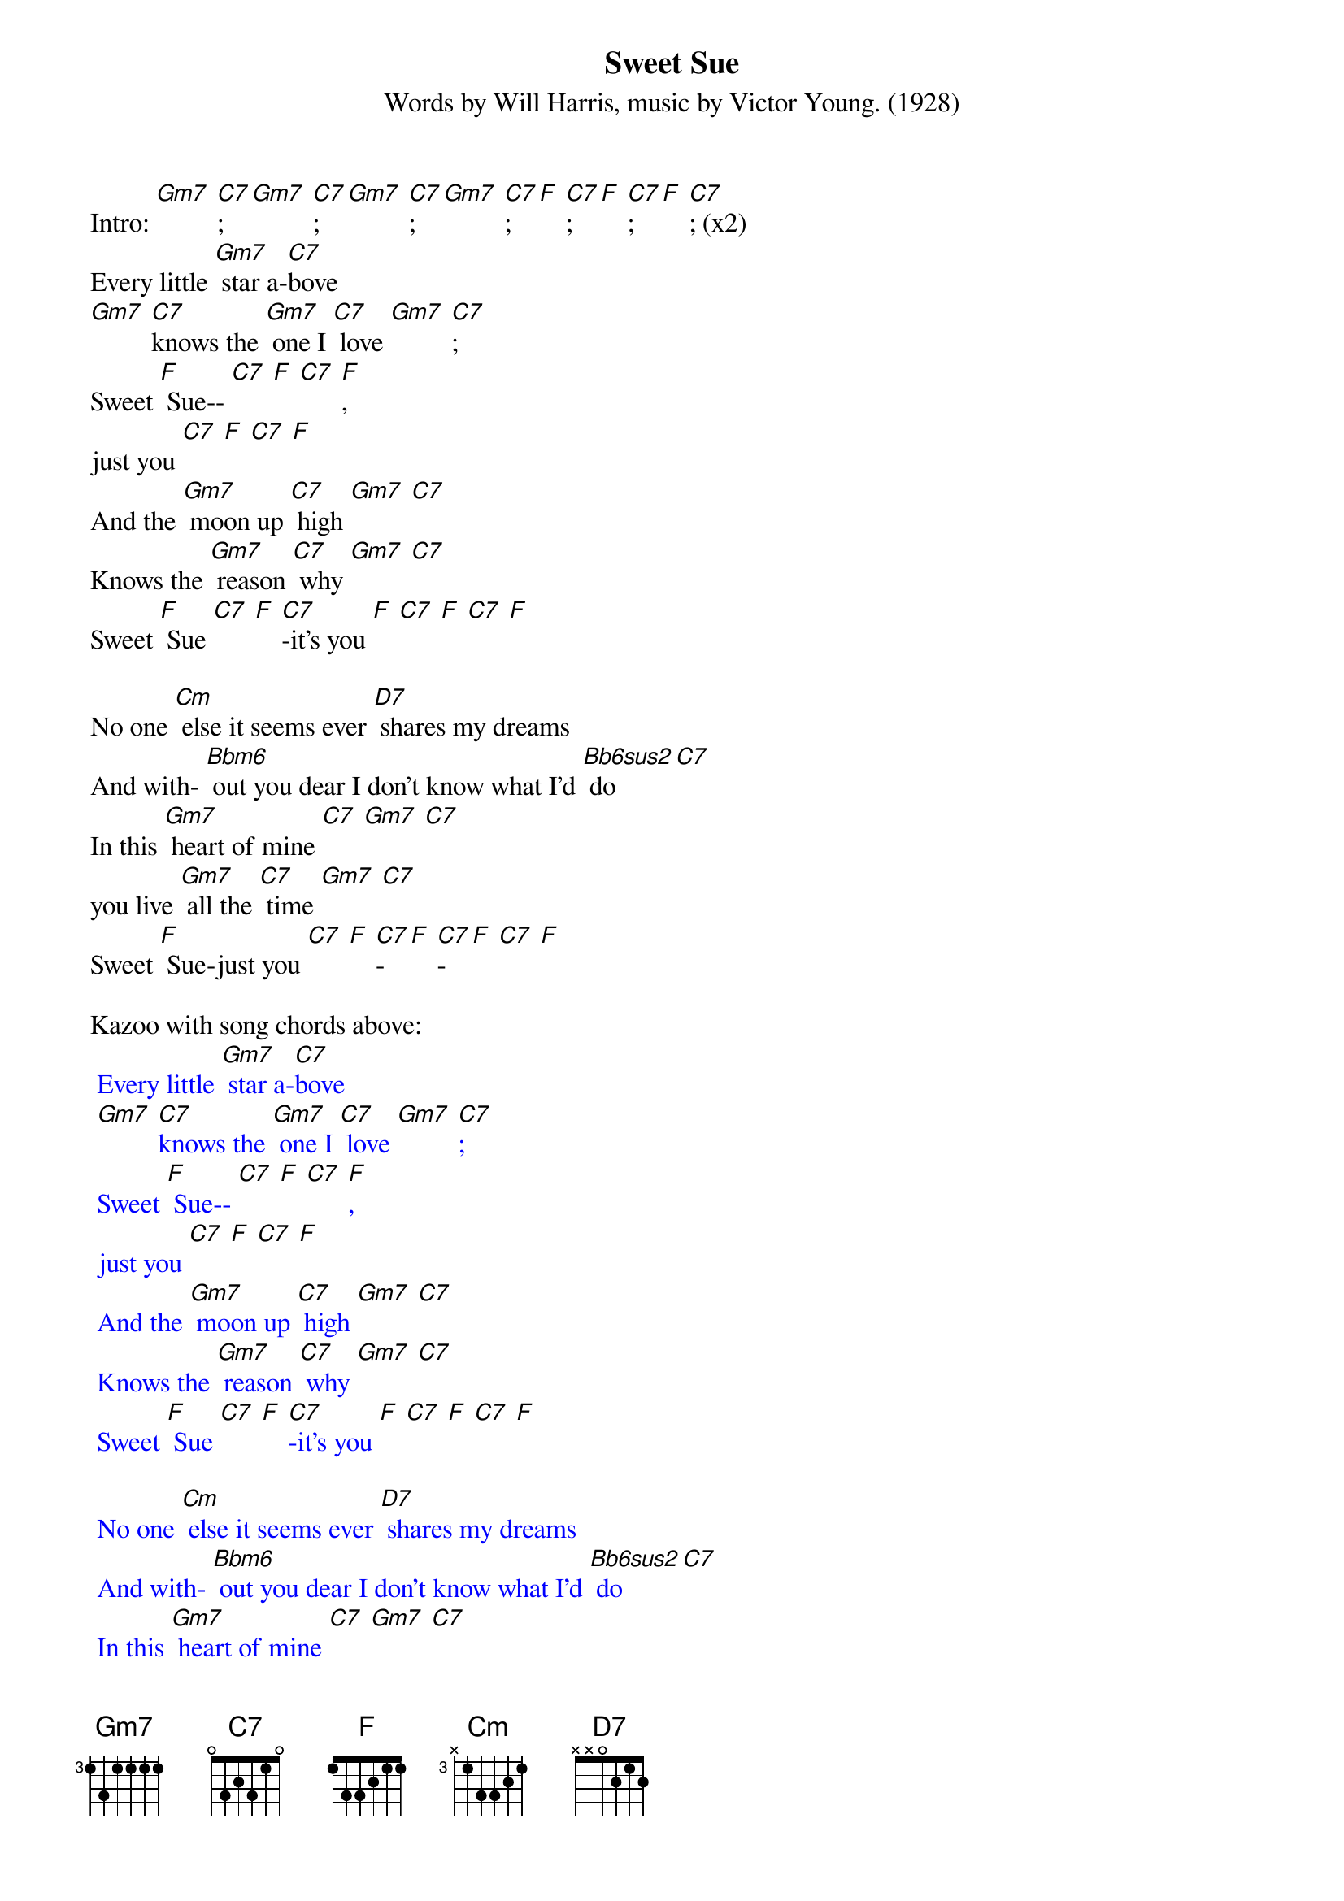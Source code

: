 {t: Sweet Sue}
{st: Words by Will Harris, music by Victor Young. (1928)}

Intro: [Gm7] [C7]; [Gm7] [C7]; [Gm7] [C7]; [Gm7] [C7]; [F] [C7]; [F] [C7]; [F] [C7]; (x2)
Every little [Gm7] star a-[C7]bove
[Gm7] [C7]knows the [Gm7] one I [C7] love [Gm7] [C7];
Sweet [F] Sue-- [C7] [F] [C7] [F],
just you [C7] [F] [C7] [F]
And the [Gm7] moon up [C7] high [Gm7] [C7]
Knows the [Gm7] reason [C7] why [Gm7] [C7]
Sweet [F] Sue [C7] [F] [C7]-it's you [F] [C7] [F] [C7] [F]

No one [Cm] else it seems ever [D7] shares my dreams
And with- [Bbm6] out you dear I don't know what I'd [Bb6sus2] do [C7]
In this [Gm7] heart of mine [C7] [Gm7] [C7]
you live [Gm7] all the [C7] time [Gm7] [C7]
Sweet [F] Sue-just you [C7] [F] [C7]-[F] [C7]-[F] [C7] [F]

Kazoo with song chords above:
{textcolour: blue}
 Every little [Gm7] star a-[C7]bove
 [Gm7] [C7]knows the [Gm7] one I [C7] love [Gm7] [C7];
 Sweet [F] Sue-- [C7] [F] [C7] [F],
 just you [C7] [F] [C7] [F]
 And the [Gm7] moon up [C7] high [Gm7] [C7]
 Knows the [Gm7] reason [C7] why [Gm7] [C7]
 Sweet [F] Sue [C7] [F] [C7]-it's you [F] [C7] [F] [C7] [F]
{textcolour}

{textcolour: blue}
 No one [Cm] else it seems ever [D7] shares my dreams
 And with- [Bbm6] out you dear I don't know what I'd [Bb6sus2] do [C7]
 In this [Gm7] heart of mine [C7] [Gm7] [C7]
 you live [Gm7] all the [C7] time [Gm7] [C7]
 Sweet [F] Sue-just you [C7] [F] [C7]-[F] [C7]-[F] [C7] [F]
{textcolour}

Every little [Gm7] star a-[C7]bove
[Gm7] [C7]knows the [Gm7] one I [C7] love [Gm7] [C7];
Sweet [F] Sue-- [C7] [F] [C7] [F],
just you [C7] [F] [C7] [F]
And the [Gm7] moon up [C7] high [Gm7] [C7]
Knows the [Gm7] reason [C7] why [Gm7] [C7]
Sweet [F] Sue [C7] [F] [C7]-
it's you [F] [C7] [F] [C7] [F]

No one [Cm] else it seems ever [D7] shares my dreams
And with- [Bbm6] out you dear I don't know what I'd [Bb6sus2] do [C7]
In this [Gm7] heart of mine [C7] [Gm7] [C7]
you live [Gm7] all the [C7] time [Gm7] [C7]
Sweet [F] Sue--just you [C7] [F] [C7]-[F] [C7]-[F] [C7] [F]
[Gm7] Just [C7] you, [Gm7] just [C7] you, [F] just [C7]you [F]
